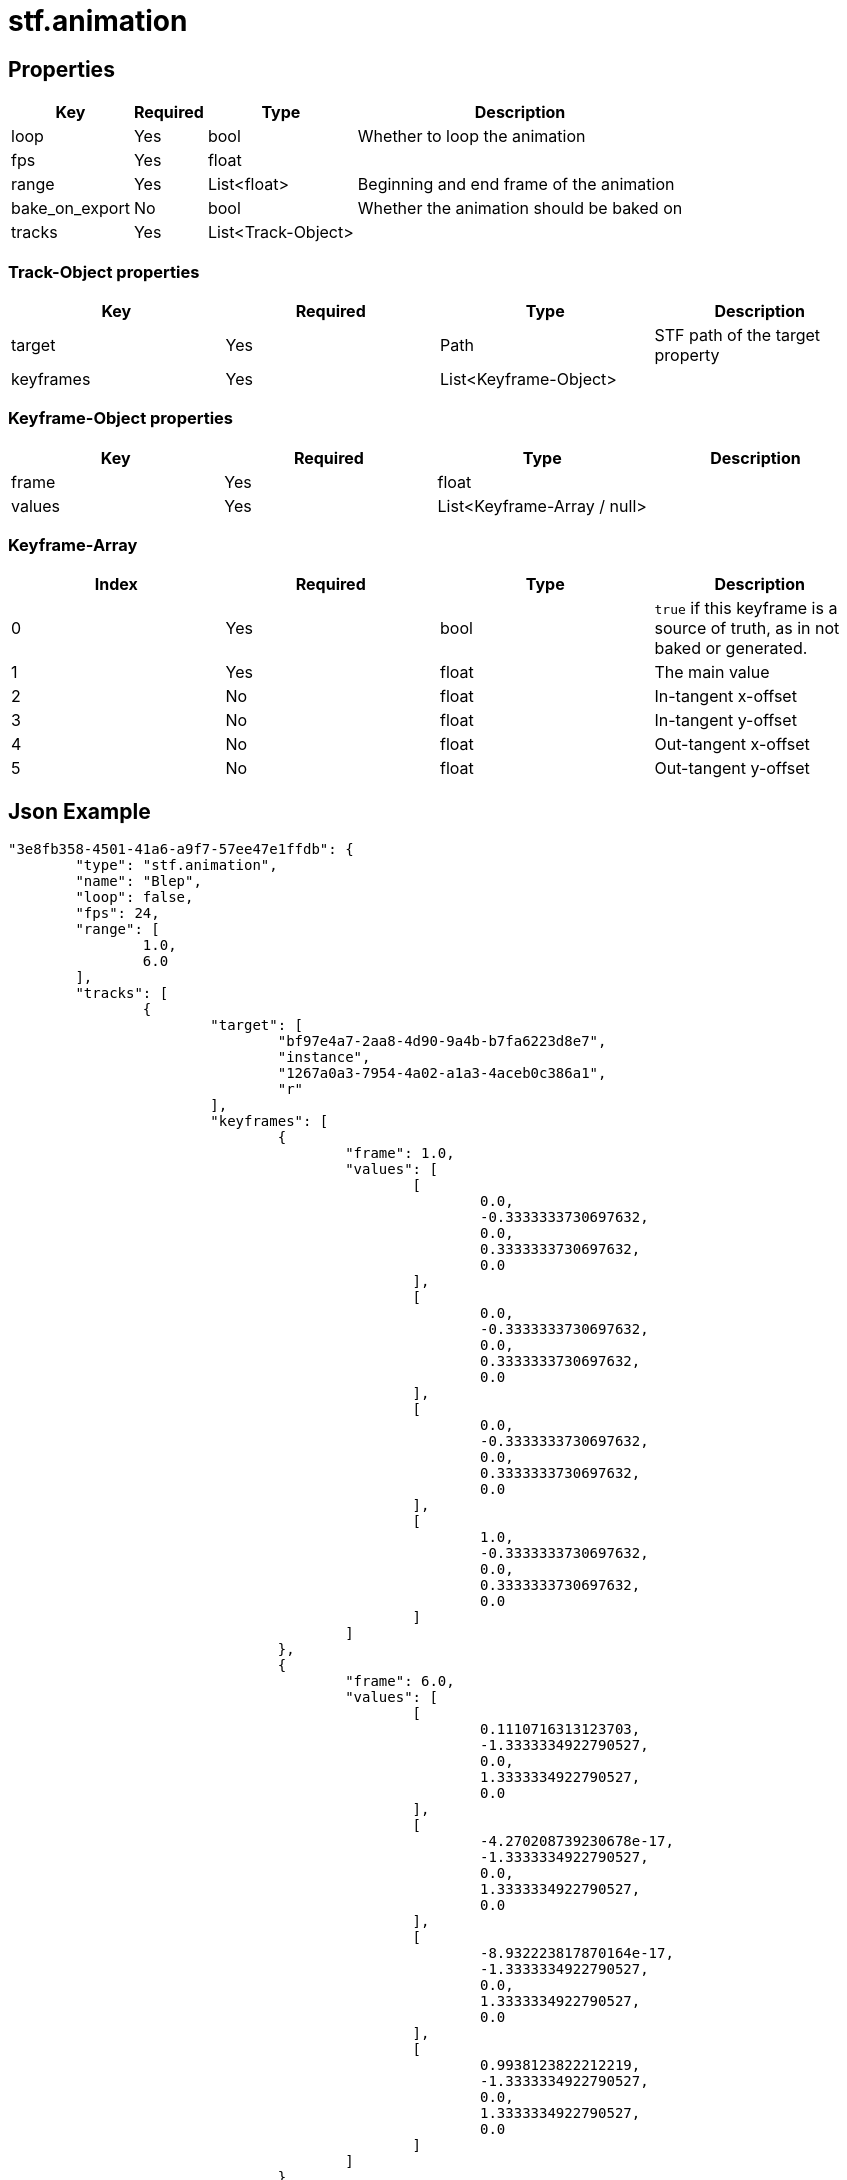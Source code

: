 // Licensed under CC-BY-4.0 (<https://creativecommons.org/licenses/by/4.0/>)

= stf.animation
:homepage: https://stfform.at
:keywords: stf, 3d, fileformat, format, interchange, interoperability
:hardbreaks-option:
:idprefix:
:idseparator: -
:library: Asciidoctor
ifdef::env-github[]
:tip-caption: :bulb:
:note-caption: :information_source:
endif::[]

== Properties
[%autowidth, %header,cols=4*]
|===
|Key |Required |Type |Description

|loop |Yes |bool |Whether to loop the animation
|fps |Yes |float |
|range |Yes |List<float> |Beginning and end frame of the animation
|bake_on_export |No |bool |Whether the animation should be baked on
|tracks |Yes |List<Track-Object> |
|===

=== Track-Object properties
|===
|Key |Required |Type |Description

|target |Yes |Path |STF path of the target property
|keyframes |Yes |List<Keyframe-Object> |
|===

=== Keyframe-Object properties
|===
|Key |Required |Type |Description

|frame |Yes |float |
|values |Yes |List<Keyframe-Array / null> |
|===

=== Keyframe-Array
|===
|Index |Required |Type |Description

|0 |Yes |bool |`true` if this keyframe is a source of truth, as in not baked or generated.
|1 |Yes |float |The main value
|2 |No |float |In-tangent x-offset
|3 |No |float |In-tangent y-offset
|4 |No |float |Out-tangent x-offset
|5 |No |float |Out-tangent y-offset
|===


== Json Example
[,json]
----
"3e8fb358-4501-41a6-a9f7-57ee47e1ffdb": {
	"type": "stf.animation",
	"name": "Blep",
	"loop": false,
	"fps": 24,
	"range": [
		1.0,
		6.0
	],
	"tracks": [
		{
			"target": [
				"bf97e4a7-2aa8-4d90-9a4b-b7fa6223d8e7",
				"instance",
				"1267a0a3-7954-4a02-a1a3-4aceb0c386a1",
				"r"
			],
			"keyframes": [
				{
					"frame": 1.0,
					"values": [
						[
							0.0,
							-0.3333333730697632,
							0.0,
							0.3333333730697632,
							0.0
						],
						[
							0.0,
							-0.3333333730697632,
							0.0,
							0.3333333730697632,
							0.0
						],
						[
							0.0,
							-0.3333333730697632,
							0.0,
							0.3333333730697632,
							0.0
						],
						[
							1.0,
							-0.3333333730697632,
							0.0,
							0.3333333730697632,
							0.0
						]
					]
				},
				{
					"frame": 6.0,
					"values": [
						[
							0.1110716313123703,
							-1.3333334922790527,
							0.0,
							1.3333334922790527,
							0.0
						],
						[
							-4.270208739230678e-17,
							-1.3333334922790527,
							0.0,
							1.3333334922790527,
							0.0
						],
						[
							-8.932223817870164e-17,
							-1.3333334922790527,
							0.0,
							1.3333334922790527,
							0.0
						],
						[
							0.9938123822212219,
							-1.3333334922790527,
							0.0,
							1.3333334922790527,
							0.0
						]
					]
				}
			]
		},
		{
			"target": [
				"e961bceb-add8-438d-8168-69146f0426af",
				"instance",
				"blendshape",
				"LipPucker",
				"value"
			],
			"keyframes": [
				{
					"frame": 1.0,
					"values": [
						[
							0.0,
							-1.0,
							0.0,
							1.0,
							0.0
						]
					]
				},
				{
					"frame": 4.0,
					"values": [
						[
							0.75,
							-1.0,
							0.0,
							0.6666665077209473,
							0.0
						]
					]
				}
			]
		}
	]
}
----

== Implementations
* Blender: https://github.com/emperorofmars/stf_blender/blob/master/stfblender/stf_modules/core/stf_animation/stf_animation.py[GitHub] | https://codeberg.org/emperorofmars/stf_blender/src/branch/master/stfblender/stf_modules/core/stf_animation/stf_animation.py[Codeberg]
* Unity: https://github.com/emperorofmars/stf_unity/blob/master/Runtime/Modules/Modules_Core/STF_Animation.cs[GitHub] | https://codeberg.org/emperorofmars/stf_unity/src/branch/master/Runtime/Modules/Modules_Core/STF_Animation.cs[Codeberg]
* Godot: https://github.com/emperorofmars/stf_godot/blob/master/addons/stf_godot/modules/stf/STF_Animation.gd[GitHub] | https://codeberg.org/emperorofmars/stf_godot/src/branch/master/addons/stf_godot/modules/stf/STF_Animation.gd[Codeberg]
